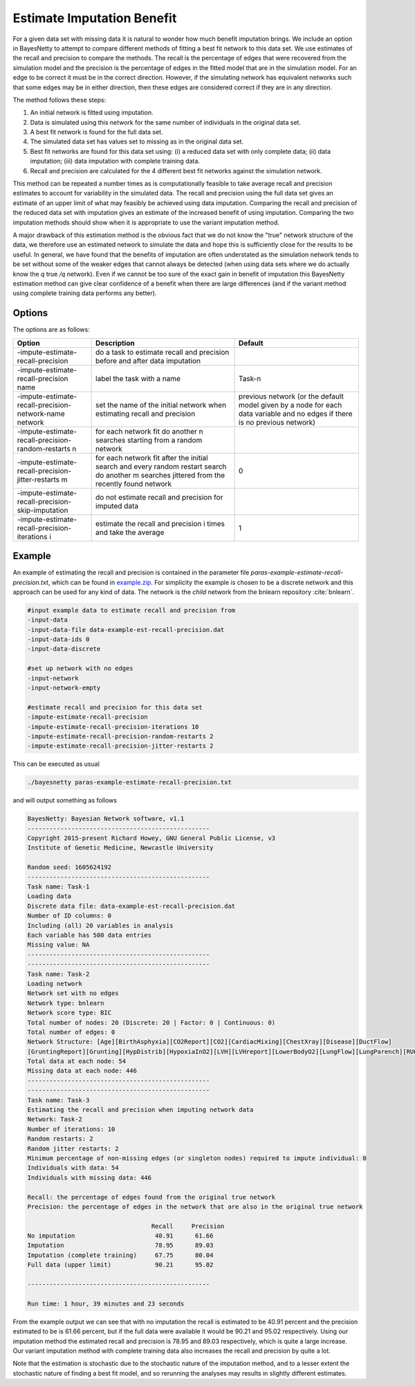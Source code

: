 .. _estimate-impute: 

Estimate Imputation Benefit
===========================


For a given data set with missing data it is natural to wonder how much benefit imputation brings.
We include an option in BayesNetty to attempt to compare different methods of fitting a best fit network to this data set.
We use estimates of the recall and precision to compare the methods.
The recall is the percentage of edges that were recovered from the simulation model and the precision is the percentage of edges in the fitted model that are in the simulation model.
For an edge to be correct it must be in the correct direction. However, if the simulating network has equivalent networks such that some edges may be in either direction, then these edges are considered correct if they are in any direction.

The method follows these steps:


#. An initial network is fitted using imputation.
#. Data is simulated using this network for the same number of individuals in the original data set.
#. A best fit network is found for the full data set.
#. The simulated data set has values set to missing as in the original data set.
#. Best fit networks are found for this data set using: (i) a reduced data set with only complete data; (ii) data imputation; (iii) data imputation with complete training data.
#. Recall and precision are calculated for the 4 different best fit networks against the simulation network.


This method can be repeated a number times as is computationally feasible to take average recall and precision estimates to account for variability in the simulated data.
The recall and precision using the full data set gives an estimate of an upper limit of what may feasibly be achieved using data imputation.
Comparing the recall and precision of the reduced data set with imputation gives an estimate of the increased benefit of using imputation.
Comparing the two imputation methods should show when it is appropriate to use the variant imputation method.


A major drawback of this estimation method is the obvious fact that we do not know the "true" network structure of the data,
we therefore use an estimated network to simulate the data and hope this is sufficiently close for the results to be useful.
In general, we have found that the benefits of imputation are often understated as the simulation network tends to be set without some of the weaker edges that cannot always be detected
(when using data sets where we do actually know the *q* true */q* network).
Even if we cannot be too sure of the exact gain in benefit of imputation this BayesNetty estimation method can give clear confidence of a benefit when there are large differences (and if the variant method using complete training data performs any better).

 
.. _estimate-impute-options:

Options
-------

The options are as follows:

.. list-table:: 
    :header-rows: 1

    * - Option
      - Description
      - Default

    * - -impute-estimate-recall-precision
      - do a task to estimate recall and precision before and after data imputation
      - 

    * - -impute-estimate-recall-precision name
      - label the task with a name
      - Task-n

    * - -impute-estimate-recall-precision-network-name network
      - set the name of the initial network when estimating recall and precision
      - previous network (or the default model given by a node for each data variable and no edges if there is no previous network)

    * - -impute-estimate-recall-precision-random-restarts n
      - for each network fit do another n searches starting from a random network
      - 

    * - -impute-estimate-recall-precision-jitter-restarts m
      - for each network fit after the initial search and every random restart search do another m searches jittered from the recently found network
      - 0

    * - -impute-estimate-recall-precision-skip-imputation
      - do not estimate recall and precision for imputed data
      - 

    * - -impute-estimate-recall-precision-iterations i
      - estimate the recall and precision i times and take the average
      - 1


.. _estimate-impute-example: 

Example
-------

An example of estimating the recall and precision is contained in the parameter file `paras-example-estimate-recall-precision.txt`,
which can be found in `example.zip <https://github.com/NewcastleRSE/BayesNetty/raw/refs/heads/main/docs/resources/example.zip>`_.
For simplicity the example is chosen to be a discrete network and this approach can be used for any kind of data.
The network is the `child` network from the bnlearn repository :cite:`bnlearn`.


.. code-block:: none

    #input example data to estimate recall and precision from
    -input-data
    -input-data-file data-example-est-recall-precision.dat
    -input-data-ids 0
    -input-data-discrete

    #set up network with no edges
    -input-network
    -input-network-empty

    #estimate recall and precision for this data set
    -impute-estimate-recall-precision
    -impute-estimate-recall-precision-iterations 10
    -impute-estimate-recall-precision-random-restarts 2
    -impute-estimate-recall-precision-jitter-restarts 2


This can be executed as usual


.. code-block:: none

    ./bayesnetty paras-example-estimate-recall-precision.txt


and will output something as follows


.. code-block:: none

    BayesNetty: Bayesian Network software, v1.1
    --------------------------------------------------
    Copyright 2015-present Richard Howey, GNU General Public License, v3
    Institute of Genetic Medicine, Newcastle University

    Random seed: 1605624192
    --------------------------------------------------
    Task name: Task-1
    Loading data
    Discrete data file: data-example-est-recall-precision.dat
    Number of ID columns: 0
    Including (all) 20 variables in analysis
    Each variable has 500 data entries
    Missing value: NA
    --------------------------------------------------
    --------------------------------------------------
    Task name: Task-2
    Loading network
    Network set with no edges
    Network type: bnlearn
    Network score type: BIC
    Total number of nodes: 20 (Discrete: 20 | Factor: 0 | Continuous: 0)
    Total number of edges: 0
    Network Structure: [Age][BirthAsphyxia][CO2Report][CO2][CardiacMixing][ChestXray][Disease][DuctFlow]
    [GruntingReport][Grunting][HypDistrib][HypoxiaInO2][LVH][LVHreport][LowerBodyO2][LungFlow][LungParench][RUQO2][Sick][XrayReport]
    Total data at each node: 54
    Missing data at each node: 446
    --------------------------------------------------
    --------------------------------------------------
    Task name: Task-3
    Estimating the recall and precision when imputing network data
    Network: Task-2
    Number of iterations: 10
    Random restarts: 2
    Random jitter restarts: 2
    Minimum percentage of non-missing edges (or singleton nodes) required to impute individual: 0
    Individuals with data: 54
    Individuals with missing data: 446

    Recall: the percentage of edges found from the original true network
    Precision: the percentage of edges in the network that are also in the original true network

                                      Recall     Precision
    No imputation                      40.91      61.66
    Imputation                         78.95      89.03
    Imputation (complete training)     67.75      80.04
    Full data (upper limit)            90.21      95.02

    --------------------------------------------------

    Run time: 1 hour, 39 minutes and 23 seconds


From the example output we can see that with no imputation the recall is estimated to be 40.91 percent and the precision estimated to be is 61.66 percent,
but if the full data were available it would be 90.21 and 95.02 respectively.
Using our imputation method the estimated recall and precision is 78.95 and 89.03 respectively, which is quite a large increase.
Our variant imputation method with complete training data also increases the recall and precision by quite a lot.


Note that the estimation is stochastic due to the stochastic nature of the imputation method, and to a lesser extent the stochastic nature of finding a best fit model,
and so rerunning the analyses may results in slightly different estimates.   
